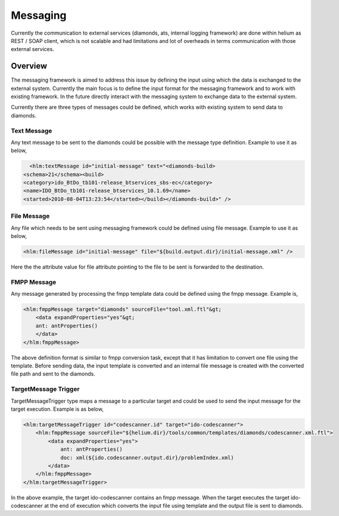 Messaging
=========

Currently the communication to external services (diamonds, ats, internal logging framework)
are done within helium as REST / SOAP client, which is not scalable and had limitations
and lot of overheads in terms communication with those external services.

 

Overview
--------

The messaging framework is aimed to address this issue by defining
the input using which the data is exchanged to the external system. Currently the
main focus is to define the input format for the messaging framework and to work with
existing framework. In the future directly interact with the messaging system to exchange
data to the external system.

Currently there are three types of messages could be defined, which works with
existing system to send data to diamonds.

Text Message
~~~~~~~~~~~~

Any text message to be sent to the diamonds could be possible with the message type
definition. Example to use it as below,


.. code-block:: xml

      <hlm:textMessage id="initial-message" text="<diamonds-build>
    <schema>21</schema><build>
    <category>ido_BtDo_tb101-release_btservices_sbs-ec</category>
    <name>IDO_BtDo_tb101-release_btservices_10.1.69</name>
    <started>2010-08-04T13:23:54</started></build></diamonds-build>" />

File Message
~~~~~~~~~~~~

Any file which needs to be sent using messaging framework could be defined 
using file message. Example to use it as below,

.. code-block:: xml

      <hlm:fileMessage id="initial-message" file="${build.output.dir}/initial-message.xml" />
      
Here the the attribute value for file attribute pointing to the file to be sent is forwarded
to the destination.


FMPP Message
~~~~~~~~~~~~

Any message generated by processing the fmpp template data could be defined using
the fmpp message. Example is,

.. code-block:: xml

      <hlm:fmppMessage target="diamonds" sourceFile="tool.xml.ftl"&gt;
          <data expandProperties="yes"&gt;
          ant: antProperties()
          </data>
      </hlm:fmppMessage>
      
The above definition format is similar to fmpp conversion task, except that it has
limitation to convert one file using the template. Before sending data, the input template
is converted and an internal file message is created with the converted file path and 
sent to the diamonds.

TargetMessage Trigger
~~~~~~~~~~~~~~~~~~~~~

TargetMessageTrigger type maps a message to a particular target and could be used to
send the input message for the target execution. Example is as below,


.. code-block:: xml


        <hlm:targetMessageTrigger id="codescanner.id" target="ido-codescanner">
            <hlm:fmppMessage sourceFile="${helium.dir}/tools/common/templates/diamonds/codescanner.xml.ftl">
                <data expandProperties="yes">
                    ant: antProperties()
                    doc: xml(${ido.codescanner.output.dir}/problemIndex.xml)
                </data>
            </hlm:fmppMessage>
        </hlm:targetMessageTrigger>
 

In the above example, the target ido-codescanner contains an fmpp message. When
the target executes the target ido-codescanner at the end of execution which converts
the input file using template and the output file is sent to diamonds.